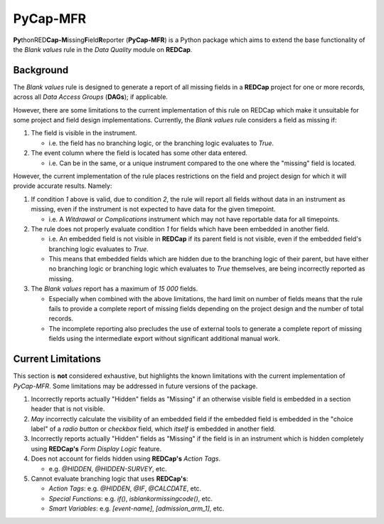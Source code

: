 #########
PyCap-MFR
#########

**Py**\ thonRED\ **Cap-M**\ issing\ **F**\ ield\ **R**\ eporter
(**PyCap-MFR**) is a Python package which aims to extend the base
functionality of the `Blank values` rule in the `Data Quality` module on
**REDCap**.

Background
==========

The `Blank values` rule is designed to generate a report of all missing
fields in a **REDCap** project for one or more records, across
all `Data Access Groups` (**DAGs**); if applicable.

However, there are some limitations to the current implementation of
this rule on REDCap which make it unsuitable for some project and field
design implementations.
Currently, the `Blank values` rule considers a field as missing if:

#. The field is visible in the instrument.

   * i.e. the field has no branching logic, or the branching logic
     evaluates to `True`.

#. The event column where the field is located has some other data
   entered.

   * i.e. Can be in the same, or a unique instrument compared to the one
     where the "missing" field is located.
 
However, the current implementation of the rule places restrictions on
the field and project design for which it will provide accurate results.
Namely:

#. If condition `1` above is valid, due to condition `2`, the rule will
   report all fields without data in an instrument as missing, even if
   the instrument is not expected to have data for the given timepoint.

   * i.e. A `Witdrawal` or `Complications` instrument which may not
     have reportable data for all timepoints.

#. The rule does not properly evaluate condition `1` for fields which
   have been embedded in another field.

   * i.e. An embedded field is not visible in **REDCap** if its parent
     field is not visible, even if the embedded field's branching logic
     evaluates to `True`.
   * This means that embedded fields which are hidden due to the
     branching logic of their parent, but have either no branching
     logic or branching logic which evaluates to `True` themselves, are
     being incorrectly reported as missing.

#. The `Blank values` report has a maximum of `15 000` fields.

   * Especially when combined with the above limitations, the hard limit
     on number of fields means that the rule fails to provide a complete
     report of missing fields depending on the project design and the
     number of total records.
   * The incomplete reporting also precludes the use of external tools
     to generate a complete report of missing fields using the 
     intermediate export without significant additional manual work.

Current Limitations
===================

This section is **not** considered exhaustive, but highlights the known
limitations with the current implementation of `PyCap-MFR`.
Some limitations may be addressed in future versions of the package.

1. Incorrectly reports actually "Hidden" fields as "Missing" if an
   otherwise visible field is embedded in a section header that is not
   visible.

2. *May* incorrectly calculate the visibility of an embedded field if
   the embedded field is embedded in the "choice label" of a
   `radio button` or `checkbox` field, which *itself* is embedded in
   another field.

3. Incorrectly reports actually "Hidden" fields as "Missing" if the
   field is in an instrument which is hidden completely using
   **REDCap's** `Form Display Logic` feature.

4. Does not account for fields hidden using **REDCap's** `Action Tags`.

   * e.g. `@HIDDEN`, `@HIDDEN-SURVEY`, etc.

5. Cannot evaluate branching logic that uses **REDCap's**:

   * `Action Tags`: e.g. `@HIDDEN`, `@IF`, `@CALCDATE`, etc.
   * `Special Functions`: e.g. `if()`, `isblankormissingcode()`, etc.
   * `Smart Variables`: e.g. `[event-name]`, `[admission_arm_1]`, etc.
   